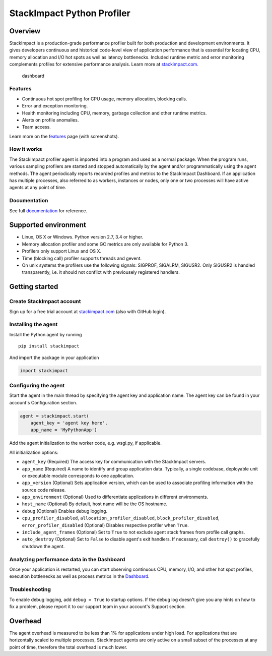 StackImpact Python Profiler
===========================

Overview
--------

StackImpact is a production-grade performance profiler built for both
production and development environments. It gives developers continuous
and historical code-level view of application performance that is
essential for locating CPU, memory allocation and I/O hot spots as well
as latency bottlenecks. Included runtime metric and error monitoring
complements profiles for extensive performance analysis. Learn more at
`stackimpact.com <https://stackimpact.com/>`__.

.. figure:: https://stackimpact.com/img/readme/hotspots-cpu-1.4-python.png
   :alt: dashboard

   dashboard

Features
^^^^^^^^

-  Continuous hot spot profiling for CPU usage, memory allocation,
   blocking calls.
-  Error and exception monitoring.
-  Health monitoring including CPU, memory, garbage collection and other
   runtime metrics.
-  Alerts on profile anomalies.
-  Team access.

Learn more on the `features <https://stackimpact.com/features/>`__ page
(with screenshots).

How it works
^^^^^^^^^^^^

The StackImpact profiler agent is imported into a program and used as a
normal package. When the program runs, various sampling profilers are
started and stopped automatically by the agent and/or programmatically
using the agent methods. The agent periodically reports recorded
profiles and metrics to the StackImpact Dashboard. If an application has
multiple processes, also referred to as workers, instances or nodes,
only one or two processes will have active agents at any point of time.

Documentation
^^^^^^^^^^^^^

See full `documentation <https://stackimpact.com/docs/>`__ for
reference.

Supported environment
---------------------

-  Linux, OS X or Windows. Python version 2.7, 3.4 or higher.
-  Memory allocation profiler and some GC metrics are only available for
   Python 3.
-  Profilers only support Linux and OS X.
-  Time (blocking call) profiler supports threads and gevent.
-  On unix systems the profilers use the following signals: SIGPROF,
   SIGALRM, SIGUSR2. Only SIGUSR2 is handled transparently, i.e. it
   should not conflict with previousely registered handlers.

Getting started
---------------

Create StackImpact account
^^^^^^^^^^^^^^^^^^^^^^^^^^

Sign up for a free trial account at
`stackimpact.com <https://stackimpact.com>`__ (also with GitHub login).

Installing the agent
^^^^^^^^^^^^^^^^^^^^

Install the Python agent by running

::

    pip install stackimpact

And import the package in your application

.. code:: python

    import stackimpact

Configuring the agent
^^^^^^^^^^^^^^^^^^^^^

Start the agent in the main thread by specifying the agent key and
application name. The agent key can be found in your account's
Configuration section.

.. code:: python

    agent = stackimpact.start(
        agent_key = 'agent key here',
        app_name = 'MyPythonApp')

Add the agent initialization to the worker code, e.g. wsgi.py, if
applicable.

All initialization options:

-  ``agent_key`` (Required) The access key for communication with the
   StackImpact servers.
-  ``app_name`` (Required) A name to identify and group application
   data. Typically, a single codebase, deployable unit or executable
   module corresponds to one application.
-  ``app_version`` (Optional) Sets application version, which can be
   used to associate profiling information with the source code release.
-  ``app_environment`` (Optional) Used to differentiate applications in
   different environments.
-  ``host_name`` (Optional) By default, host name will be the OS
   hostname.
-  ``debug`` (Optional) Enables debug logging.
-  ``cpu_profiler_disabled``, ``allocation_profiler_disabled``,
   ``block_profiler_disabled``, ``error_profiler_disabled`` (Optional)
   Disables respective profiler when ``True``.
-  ``include_agent_frames`` (Optional) Set to ``True`` to not exclude
   agent stack frames from profile call graphs.
-  ``auto_destroy`` (Optional) Set to ``False`` to disable agent's exit
   handlers. If necessary, call ``destroy()`` to gracefully shutdown the
   agent.

Analyzing performance data in the Dashboard
^^^^^^^^^^^^^^^^^^^^^^^^^^^^^^^^^^^^^^^^^^^

Once your application is restarted, you can start observing continuous
CPU, memory, I/O, and other hot spot profiles, execution bottlenecks as
well as process metrics in the
`Dashboard <https://dashboard.stackimpact.com/>`__.

Troubleshooting
^^^^^^^^^^^^^^^

To enable debug logging, add ``debug = True`` to startup options. If the
debug log doesn't give you any hints on how to fix a problem, please
report it to our support team in your account's Support section.

Overhead
--------

The agent overhead is measured to be less than 1% for applications under
high load. For applications that are horizontally scaled to multiple
processes, StackImpact agents are only active on a small subset of the
processes at any point of time, therefore the total overhead is much
lower.

